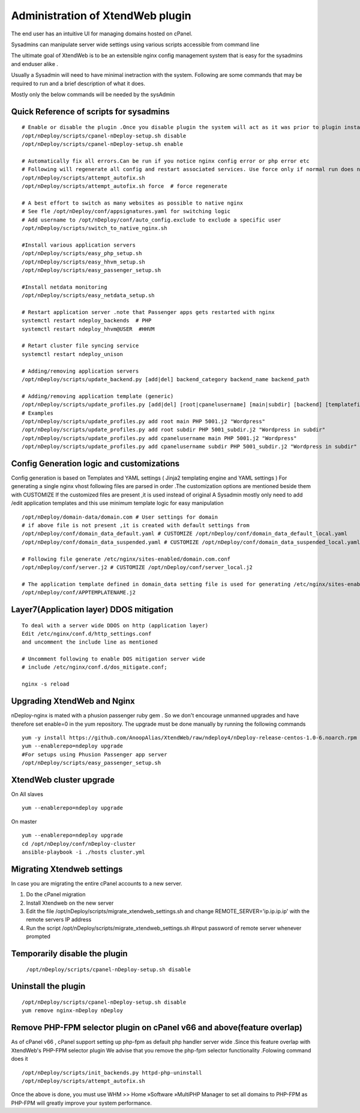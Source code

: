 Administration of XtendWeb plugin
=================================

The end user has an intuitive UI for managing domains hosted on cPanel.

Sysadmins can manipulate server wide settings using various scripts accessible from command line

The ultimate goal of XtendWeb is to be an extensible nginx config management system that is easy for the sysadmins and enduser alike .

Usually a Sysadmin will need to have minimal inetraction with the system. Following are some commands that may be required to run and a brief description of what it does.

Mostly only the below commands will be needed by the sysAdmin

Quick Reference of scripts for sysadmins
-----------------------------------------------

::

  # Enable or disable the plugin .Once you disable plugin the system will act as it was prior to plugin install
  /opt/nDeploy/scripts/cpanel-nDeploy-setup.sh disable
  /opt/nDeploy/scripts/cpanel-nDeploy-setup.sh enable

  # Automatically fix all errors.Can be run if you notice nginx config error or php error etc
  # Following will regenerate all config and restart associated services. Use force only if normal run does not fix
  /opt/nDeploy/scripts/attempt_autofix.sh
  /opt/nDeploy/scripts/attempt_autofix.sh force  # force regenerate

  # A best effort to switch as many websites as possible to native nginx
  # See fle /opt/nDeploy/conf/appsignatures.yaml for switching logic
  # Add username to /opt/nDeploy/conf/auto_config.exclude to exclude a specific user
  /opt/nDeploy/scripts/switch_to_native_nginx.sh

  #Install various application servers
  /opt/nDeploy/scripts/easy_php_setup.sh
  /opt/nDeploy/scripts/easy_hhvm_setup.sh
  /opt/nDeploy/scripts/easy_passenger_setup.sh

  #Install netdata monitoring
  /opt/nDeploy/scripts/easy_netdata_setup.sh

  # Restart application server .note that Passenger apps gets restarted with nginx
  systemctl restart ndeploy_backends  # PHP
  systemctl restart ndeploy_hhvm@USER  #HHVM

  # Retart cluster file syncing service
  systemctl restart ndeploy_unison

  # Adding/removing application servers
  /opt/nDeploy/scripts/update_backend.py [add|del] backend_category backend_name backend_path

  # Adding/removing application template (generic)
  /opt/nDeploy/scripts/update_profiles.py [add|del] [root|cpanelusername] [main|subdir] [backend] [templatefilename] [quoted description]
  # Examples
  /opt/nDeploy/scripts/update_profiles.py add root main PHP 5001.j2 "Wordpress"
  /opt/nDeploy/scripts/update_profiles.py add root subdir PHP 5001_subdir.j2 "Wordpress in subdir"
  /opt/nDeploy/scripts/update_profiles.py add cpanelusername main PHP 5001.j2 "Wordpress"
  /opt/nDeploy/scripts/update_profiles.py add cpanelusername subdir PHP 5001_subdir.j2 "Wordpress in subdir"


Config Generation logic and customizations
------------------------------------------------

Config generation is based on Templates and YAML settings (  Jinja2 templating engine and YAML settings )
For generating a single nginx vhost following files are parsed in order .The customization options are mentioned beside them with CUSTOMIZE
If the customized files are present ,it is used instead of original
A Sysadmin mostly only need to add /edit application templates and this use minimum template logic for easy manipulation

::

  /opt/nDeploy/domain-data/domain.com # User settings for domain
  # if above file is not present ,it is created with default settings from
  /opt/nDeploy/conf/domain_data_default.yaml # CUSTOMIZE /opt/nDeploy/conf/domain_data_default_local.yaml
  /opt/nDeploy/conf/domain_data_suspended.yaml # CUSTOMIZE /opt/nDeploy/conf/domain_data_suspended_local.yaml

  # Following file generate /etc/nginx/sites-enabled/domain.com.conf
  /opt/nDeploy/conf/server.j2 # CUSTOMIZE /opt/nDeploy/conf/server_local.j2

  # The application template defined in domain_data setting file is used for generating /etc/nginx/sites-enabled/domain.com.include
  /opt/nDeploy/conf/APPTEMPLATENAME.j2


Layer7(Application layer) DDOS mitigation
-----------------------------------------

::

  To deal with a server wide DDOS on http (application layer)
  Edit /etc/nginx/conf.d/http_settings.conf
  and uncomment the include line as mentioned

  # Uncomment following to enable DOS mitigation server wide
  # include /etc/nginx/conf.d/dos_mitigate.conf;

  nginx -s reload



Upgrading XtendWeb and Nginx
----------------------------

nDeploy-nginx is mated with a phusion passenger ruby gem .
So we don't encourage unmanned upgrades and have therefore set enable=0 in the yum repository.
The upgrade must be done manually by running the following commands
::

  yum -y install https://github.com/AnoopAlias/XtendWeb/raw/ndeploy4/nDeploy-release-centos-1.0-6.noarch.rpm
  yum --enablerepo=ndeploy upgrade
  #For setups using Phusion Passenger app server
  /opt/nDeploy/scripts/easy_passenger_setup.sh


XtendWeb cluster upgrade
----------------------------

On All slaves

::

  yum --enablerepo=ndeploy upgrade

On master


::

  yum --enablerepo=ndeploy upgrade
  cd /opt/nDeploy/conf/nDeploy-cluster
  ansible-playbook -i ./hosts cluster.yml


Migrating Xtendweb settings
--------------------------------
In case you are migrating the entire cPanel accounts to a new server.

1. Do the cPanel migration
2. Install Xtendweb on the new server
3. Edit the file /opt/nDeploy/scripts/migrate_xtendweb_settings.sh and change REMOTE_SERVER='ip.ip.ip.ip' with the remote servers IP address
4. Run the script /opt/nDeploy/scripts/migrate_xtendweb_settings.sh  #Input password of remote server whenever prompted


Temporarily disable the plugin
-------------------------------

  ``/opt/nDeploy/scripts/cpanel-nDeploy-setup.sh disable``

Uninstall the plugin
---------------------

::

  /opt/nDeploy/scripts/cpanel-nDeploy-setup.sh disable
  yum remove nginx-nDeploy nDeploy

Remove PHP-FPM selector plugin on cPanel v66 and above(feature overlap)
----------------------------------------------------------------------------

As of cPanel v66 , cPanel support setting up php-fpm as default php handler server wide .Since this feature overlap with XtendWeb's PHP-FPM selector plugin
We advise that you remove the php-fpm selector functionality .Folowing command does it
::

  /opt/nDeploy/scripts/init_backends.py httpd-php-uninstall
  /opt/nDeploy/scripts/attempt_autofix.sh

Once the above is done, you must use WHM >> Home »Software »MultiPHP Manager to set all domains to PHP-FPM
as PHP-FPM will greatly improve your system performance.


.. disqus::
